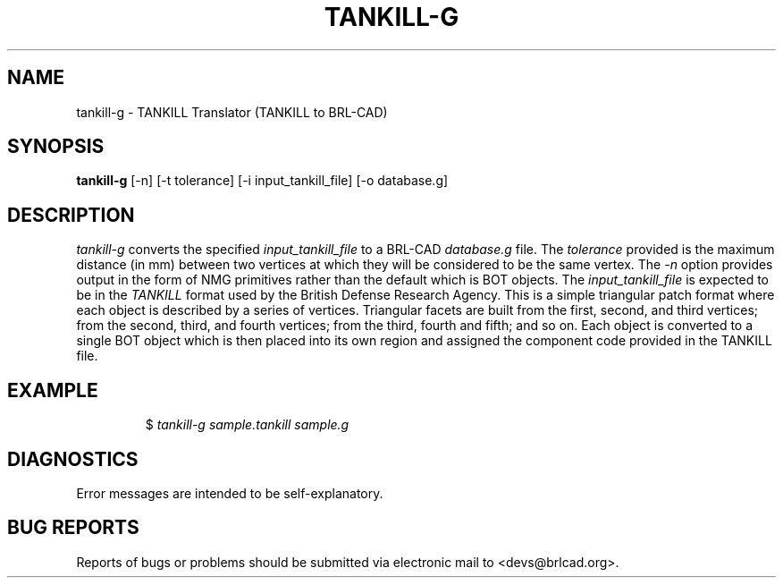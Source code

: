 .TH TANKILL-G 1 BRL-CAD
.\"                    T A N K I L L - G . 1
.\" BRL-CAD
.\"
.\" Copyright (c) 2005-2009 United States Government as represented by
.\" the U.S. Army Research Laboratory.
.\"
.\" Redistribution and use in source (Docbook format) and 'compiled'
.\" forms (PDF, PostScript, HTML, RTF, etc), with or without
.\" modification, are permitted provided that the following conditions
.\" are met:
.\"
.\" 1. Redistributions of source code (Docbook format) must retain the
.\" above copyright notice, this list of conditions and the following
.\" disclaimer.
.\"
.\" 2. Redistributions in compiled form (transformed to other DTDs,
.\" converted to PDF, PostScript, HTML, RTF, and other formats) must
.\" reproduce the above copyright notice, this list of conditions and
.\" the following disclaimer in the documentation and/or other
.\" materials provided with the distribution.
.\"
.\" 3. The name of the author may not be used to endorse or promote
.\" products derived from this documentation without specific prior
.\" written permission.
.\"
.\" THIS DOCUMENTATION IS PROVIDED BY THE AUTHOR AS IS'' AND ANY
.\" EXPRESS OR IMPLIED WARRANTIES, INCLUDING, BUT NOT LIMITED TO, THE
.\" IMPLIED WARRANTIES OF MERCHANTABILITY AND FITNESS FOR A PARTICULAR
.\" PURPOSE ARE DISCLAIMED. IN NO EVENT SHALL THE AUTHOR BE LIABLE FOR
.\" ANY DIRECT, INDIRECT, INCIDENTAL, SPECIAL, EXEMPLARY, OR
.\" CONSEQUENTIAL DAMAGES (INCLUDING, BUT NOT LIMITED TO, PROCUREMENT
.\" OF SUBSTITUTE GOODS OR SERVICES; LOSS OF USE, DATA, OR PROFITS; OR
.\" BUSINESS INTERRUPTION) HOWEVER CAUSED AND ON ANY THEORY OF
.\" LIABILITY, WHETHER IN CONTRACT, STRICT LIABILITY, OR TORT
.\" (INCLUDING NEGLIGENCE OR OTHERWISE) ARISING IN ANY WAY OUT OF THE
.\" USE OF THIS DOCUMENTATION, EVEN IF ADVISED OF THE POSSIBILITY OF
.\" SUCH DAMAGE.
.\"
.\".\".\"
.SH NAME
tankill-g \- TANKILL Translator (TANKILL to BRL-CAD)
.SH SYNOPSIS
.B tankill-g
[-n] [-t tolerance] [-i input_tankill_file] [-o database.g]
.SH DESCRIPTION
.I tankill-g\^
converts the specified
.I input_tankill_file
to a BRL-CAD
.I database.g
file. The
.I tolerance
provided is the maximum distance (in mm) between two
vertices at which they will be considered to be the same vertex. The
.I -n
option provides output in the form of NMG primitives rather than the
default which is BOT objects. The
.I input_tankill_file
is expected to be in the
.I TANKILL
format used by the British Defense Research Agency. This is
a simple triangular patch format where each object is described
by a series of vertices. Triangular facets are built from the first,
second, and third vertices; from the second, third, and fourth vertices;
from the third, fourth and fifth; and so on. Each object is converted
to a single BOT object which is then placed into its own region and
assigned the component code provided in the TANKILL file.
.SH EXAMPLE
.RS
$ \|\fItankill-g \|sample.tankill \|sample.g\fP
.RE
.SH DIAGNOSTICS
Error messages are intended to be self-explanatory.
.SH "BUG REPORTS"
Reports of bugs or problems should be submitted via electronic
mail to <devs@brlcad.org>.
